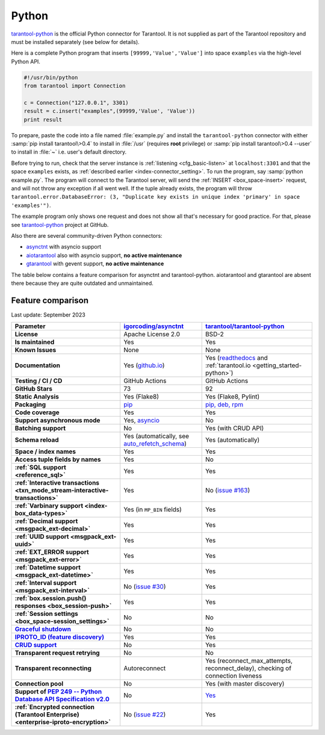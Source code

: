 ..  _index_connector_py:

Python
======

`tarantool-python <http://github.com/tarantool/tarantool-python>`__
is the official Python connector for Tarantool. It is not supplied as part
of the Tarantool repository and must be installed separately (see below for details).

Here is a complete Python program that inserts ``[99999,'Value','Value']`` into
space ``examples`` via the high-level Python API.

..  code-block:: python

    #!/usr/bin/python
    from tarantool import Connection

    c = Connection("127.0.0.1", 3301)
    result = c.insert("examples",(99999,'Value', 'Value'))
    print result

To prepare, paste the code into a file named :file:`example.py` and install
the ``tarantool-python`` connector with either :samp:`pip install tarantool\>0.4`
to install in :file:`/usr` (requires **root** privilege) or
:samp:`pip install tarantool\>0.4 --user` to install in :file:`~` i.e. user's
default directory.

Before trying to run, check that the server instance is :ref:`listening <cfg_basic-listen>` at
``localhost:3301`` and that the space ``examples`` exists, as
:ref:`described earlier <index-connector_setting>`.
To run the program, say :samp:`python example.py`. The program will connect
to the Tarantool server, will send the :ref:`INSERT <box_space-insert>` request, and will not throw any exception if
all went well. If the tuple already exists, the program will throw
``tarantool.error.DatabaseError: (3, "Duplicate key exists in unique index 'primary' in space 'examples'")``.

The example program only shows one request and does not show all that's
necessary for good practice. For that, please see
`tarantool-python <http://github.com/tarantool/tarantool-python>`__ project at GitHub.

Also there are several community-driven Python connectors:

* `asynctnt <https://github.com/igorcoding/asynctnt>`__ with asyncio support
* `aiotarantool <https://github.com/shveenkov/aiotarantool>`__ also with asyncio support, **no active maintenance**
* `gtarantool <https://github.com/shveenkov/gtarantool>`__ with gevent support, **no active maintenance**

The table below contains a feature comparison for asynctnt and
tarantool-python. aiotarantool and gtarantool are absent there because they are quite outdated and
unmaintained.

..  _python-feature-comparison:

Feature comparison
------------------

Last update: September 2023

..  list-table::
    :header-rows: 1
    :stub-columns: 1

    *   -   Parameter
        -   `igorcoding/asynctnt <https://github.com/igorcoding/asynctnt>`__
        -   `tarantool/tarantool-python <https://github.com/tarantool/tarantool-python>`__

    *   -   License
        -   Apache License 2.0
        -   BSD-2

    *   -   Is maintained
        -   Yes
        -   Yes

    *   -   Known Issues
        -   None
        -   None

    *   -   Documentation
        -   Yes (`github.io <https://igorcoding.github.io/asynctnt/>`__)
        -   Yes (`readthedocs
            <https://tarantool-python.readthedocs.io/en/latest/quick-start.en.html>`__
            and :ref:`tarantool.io <getting_started-python>`)

    *   -   Testing / CI / CD
        -   GitHub Actions
        -   GitHub Actions

    *   -   GitHub Stars
        -   73
        -   92

    *   -   Static Analysis
        -   Yes (Flake8)
        -   Yes (Flake8, Pylint)

    *   -   Packaging
        -   `pip <https://pypi.org/project/asynctnt/>`__
        -   `pip, deb, rpm <https://github.com/tarantool/tarantool-python#download-and-install>`__

    *   -   Code coverage
        -   Yes
        -   Yes

    *   -   Support asynchronous mode
        -   Yes, `asyncio <https://docs.python.org/3/library/asyncio.html>`__
        -   No

    *   -   Batching support
        -   No
        -   Yes (with CRUD API)

    *   -   Schema reload
        -   Yes (automatically, see `auto_refetch_schema <https://igorcoding.github.io/asynctnt/api.html>`__)
        -   Yes (automatically)

    *   -   Space / index names
        -   Yes
        -   Yes

    *   -   Access tuple fields by names
        -   Yes
        -   No

    *   -   :ref:`SQL support <reference_sql>`
        -   Yes
        -   Yes

    *   -   :ref:`Interactive transactions <txn_mode_stream-interactive-transactions>`
        -   Yes
        -   No (`issue #163 <https://github.com/tarantool/tarantool-python/issues/163>`__)

    *   -   :ref:`Varbinary support <index-box_data-types>`
        -   Yes (in ``MP_BIN`` fields)
        -   Yes

    *   -   :ref:`Decimal support <msgpack_ext-decimal>`
        -   Yes
        -   Yes

    *   -   :ref:`UUID support <msgpack_ext-uuid>`
        -   Yes
        -   Yes

    *   -   :ref:`EXT_ERROR support <msgpack_ext-error>`
        -   Yes
        -   Yes

    *   -   :ref:`Datetime support <msgpack_ext-datetime>`
        -   Yes
        -   Yes

    *   -   :ref:`Interval support <msgpack_ext-interval>`
        -   No (`issue #30 <https://github.com/igorcoding/asynctnt/issues/30>`__)
        -   Yes

    *   -   :ref:`box.session.push() responses <box_session-push>`
        -   Yes
        -   Yes

    *   -   :ref:`Session settings <box_space-session_settings>`
        -   No
        -   No

    *   -   `Graceful shutdown <https://github.com/tarantool/tarantool/issues/5924>`__
        -   No
        -   No

    *   -   `IPROTO_ID (feature discovery) <https://github.com/tarantool/doc/issues/2419>`__
        -   Yes
        -   Yes

    *   -   `CRUD support <https://github.com/tarantool/crud>`__
        -   No
        -   Yes

    *   -   Transparent request retrying
        -   No
        -   No

    *   -   Transparent reconnecting
        -   Autoreconnect
        -   Yes (reconnect_max_attempts, reconnect_delay), checking of connection liveness

    *   -   Connection pool
        -   No
        -   Yes (with master discovery)

    *   -   Support of `PEP 249 -- Python Database API Specification v2.0 <https://www.python.org/dev/peps/pep-0249/>`__
        -   No
        -   `Yes <https://github.com/tarantool/tarantool-python/wiki/PEP-249-Database-API>`__

    *   -   :ref:`Encrypted connection (Tarantool Enterprise) <enterprise-iproto-encryption>`
        -   No (`issue #22 <https://github.com/igorcoding/asynctnt/issues/22>`__)
        -   Yes
